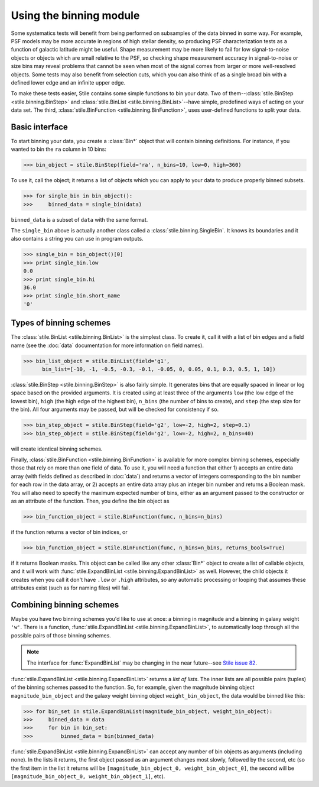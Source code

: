 Using the binning module
========================

Some systematics tests will benefit from being performed on subsamples of the data binned in some 
way. For example, PSF models may be more accurate in regions of high stellar density, so producing
PSF characterization tests as a function of galactic latitude might be useful.  Shape measurement
may be more likely to fail for low signal-to-noise objects or objects which are small relative to
the PSF, so checking shape measurement accuracy in signal-to-noise or size bins may reveal problems
that cannot be seen when most of the signal comes from larger or more well-resolved objects.  Some
tests may also benefit from selection cuts, which you can also think of as a single broad bin with
a defined lower edge and an infinite upper edge.

To make these tests easier, Stile contains some simple functions to bin your data.  Two of
them--:class:`stile.BinStep <stile.binning.BinStep>` and 
:class:`stile.BinList <stile.binning.BinList>`--have simple, predefined ways of acting on your
data set. The third, :class:`stile.BinFunction <stile.binning.BinFunction>`, uses user-defined
functions to split your data.

Basic interface
---------------

To start binning your data, you create a :class:`Bin*` object that will contain binning
definitions.  For instance, if you wanted to bin the ``ra`` column in 10 bins:

>>> bin_object = stile.BinStep(field='ra', n_bins=10, low=0, high=360)

To use it, call the object; it returns a list of objects which you can apply to your data to
produce properly binned subsets.

>>> for single_bin in bin_object():
>>>     binned_data = single_bin(data)

``binned_data`` is a subset of ``data`` with the same format.

The ``single_bin`` above is actually another class called a :class:`stile.binning.SingleBin`.  It
knows its boundaries and it also contains a string you can use in program outputs.

>>> single_bin = bin_object()[0]
>>> print single_bin.low
0.0
>>> print single_bin.hi
36.0
>>> print single_bin.short_name
'0'

Types of binning schemes
------------------------

The :class:`stile.BinList <stile.binning.BinList>` is the simplest class.  To create it, call it
with a list of bin edges and a field name (see the :doc:`data` documentation for more information
on field names).

>>> bin_list_object = stile.BinList(field='g1', 
      bin_list=[-10, -1, -0.5, -0.3, -0.1, -0.05, 0, 0.05, 0.1, 0.3, 0.5, 1, 10])

:class:`stile.BinStep <stile.binning.BinStep>` is also fairly simple.  It generates bins that are
equally spaced in linear or log space based on the provided arguments.  It is created using at
least three of the arguments ``low`` (the low edge of the lowest bin), ``high`` (the high edge of
the highest bin), ``n_bins`` (the number of bins to create), and ``step`` (the step size for the
bin).  All four arguments may be passed, but will be checked for consistency if so.

>>> bin_step_object = stile.BinStep(field='g2', low=-2, high=2, step=0.1)
>>> bin_step_object = stile.BinStep(field='g2', low=-2, high=2, n_bins=40)

will create identical binning schemes.

Finally, :class:`stile.BinFunction <stile.binning.BinFunction>` is available for more complex
binning schemes, especially those that rely on more than one field of data.  To use it, you will
need a function that either 1) accepts an entire data array (with fields defined as described
in :doc:`data`) and returns a vector of integers corresponding to the bin number for each row in
the data array, or 2) accepts an entire data array plus an integer bin number and returns a Boolean
mask.  You will also need to specify the maximum expected number of bins, either as an argument
passed to the constructor or as an attribute of the function.  Then, you define the bin object as

>>> bin_function_object = stile.BinFunction(func, n_bins=n_bins)

if the function returns a vector of bin indices, or

>>> bin_function_object = stile.BinFunction(func, n_bins=n_bins, returns_bools=True)

if it returns Boolean masks.  This object can be called like any other :class:`Bin*` object to
create a list of callable objects, and it will work with :func:`stile.ExpandBinList
<stile.binning.ExpandBinList>` as well.  However, the child objects it creates when you call it
don't have ``.low`` or ``.high`` attributes, so any automatic processing or looping that assumes
these attributes exist (such as for naming files) will fail.

Combining binning schemes
-------------------------

Maybe you have two binning schemes you'd like to use at once: a binning in magnitude and a binning
in galaxy weight ``'w'``.  There is a function, :func:`stile.ExpandBinList
<stile.binning.ExpandBinList>`, to automatically loop through all the possible pairs of those
binning schemes.

.. note::
  The interface for :func:`ExpandBinList` may be changing in the near future--see `Stile issue 82
  <https://github.com/msimet/Stile/issues/82>`_.

:func:`stile.ExpandBinList <stile.binning.ExpandBinList>` returns a `list of lists`.  The inner
lists are all possible pairs (tuples) of the binning schemes passed to the function.  So, for
example, given the magnitude binning object ``magnitude_bin_object`` and the galaxy weight binning
object ``weight_bin_object``, the data would be binned like this:

>>> for bin_set in stile.ExpandBinList(magnitude_bin_object, weight_bin_object):
>>>     binned_data = data
>>>     for bin in bin_set:
>>>         binned_data = bin(binned_data)

:func:`stile.ExpandBinList <stile.binning.ExpandBinList>` can accept any number of bin objects as
arguments (including none).  In the lists it returns, the first object passed as an argument
changes most slowly, followed by the second, etc (so the first item in the list it returns will be
``[magnitude_bin_object_0, weight_bin_object_0]``, the second will be
``[magnitude_bin_object_0, weight_bin_object_1]``, etc).



